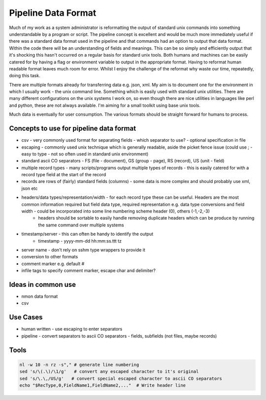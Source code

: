 Pipeline Data Format
====================
Much of my work as a system administrator is reformatting the output of standard unix commands into something understandable by a program or script.  The pipeline concept is excellent and would be much more immediately useful if there was a standard data format used in the pipeline and that commands had an option to output that data format.  Within the code there will be an understanding of fields and meanings.  This can be so simply and efficiently output that it's shocking this hasn't occurred on a regular basis for standard unix tools.  Both humans and machines can be easily catered for by having a flag or environment variable to output in the appropriate format.  Having to reformat human readable format leaves much room for error.  Whilst I enjoy the challenge of the reformat why waste our time, repeatedly, doing this task.

There are multiple formats already for transferring data e.g. json, xml.  My aim is to document one for the environment in which I usually work - the unix command line.  Something which is easily used with standard unix utilities.  There are many different configurations on the unix systems I work on, so even though there are nice utilities in languages like perl and python, these are not always available.  I'm aiming for a small toolkit using base unix tools.

Much data is eventually for user consumption.  The various formats should be straight forward for humans to process.

Concepts to use for pipeline data format
----------------------------------------
* csv - very commonly used format for separating fields - which separator to use? - optional specification in file
* escaping - commonly used unix technique which is generally readable, aside the picket fence issue (could use ; - easy to type - not so often used in standard unix environment)
* standard ascii CO separators - FS (file - document), GS (group - page), RS (record), US (unit - field)
* multiple record types - many scripts/programs output multiple types of records - this is easily catered for with a record type field at the start of the record
* records are rows of (fairly) standard fields (columns) - some data is more complex and should probably use xml, json etc
* headers/data types/representation/width - for each record type these can be useful.  Headers are the most common information required but field data type, required representation e.g. data type conversions and field width - could be incorporated into some line numbering scheme header (0), others (-1,-2,-3)
   * headers should be sortable to easily handle removing duplicate headers which can be produce by running the same command over multiple systems
* timestamp/server - this can often be handy to identify the output
   * timestamp - yyyy-mm-dd hh:mm:ss.ttt tz
* server name - don't rely on sshm type wrappers to provide it
* conversion to other formats
* comment marker e.g. default #
* infile tags to specify comment marker, escape char and delimiter?

Ideas in common use
-------------------
* nmon data format
* csv

Use Cases
---------
* human written - use escaping to enter separators
* pipeline - convert separators to ascii CO separators - fields, subfields (not files, maybe records)

Tools
-----
.. code-block:: shell

   nl -w 10 -n rz -s"," # generate line numbering
   sed 's/\(.\)/\1/g'   # convert any escaped character to it's original
   sed 's/\.\,/US/g'   # convert special escaped character to ascii CO separators
   echo "$RecType,0,FieldName1,FieldName2,..."  # Write header line

